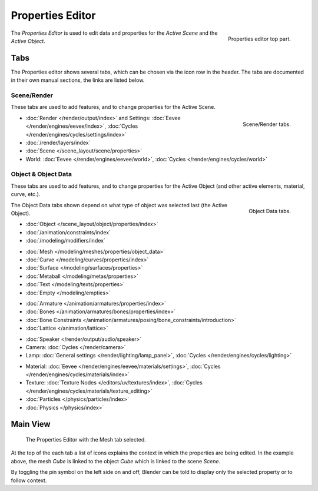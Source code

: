 .. _bpy.types.SpaceProperties:

*****************
Properties Editor
*****************

.. figure:: /images/editors_properties-editor_top.png
   :align: right

   Properties editor top part.

The *Properties Editor* is used to edit data and properties for the *Active Scene* and the *Active Object*.


Tabs
====

The Properties editor shows several tabs,
which can be chosen via the icon row in the header.
The tabs are documented in their own manual sections,
the links are listed below.


Scene/Render
------------

These tabs are used to add features, and to change properties for the Active Scene.

.. figure:: /images/editors_properties-editor_render.png
   :align: right

   Scene/Render tabs.

.. _properties-render-tab:

- :doc:`Render </render/output/index>` and Settings:
  :doc:`Eevee </render/engines/eevee/index>`, :doc:`Cycles </render/engines/cycles/settings/index>`
- :doc:`/render/layers/index`
- :doc:`Scene </scene_layout/scene/properties>`
- World: :doc:`Eevee </render/engines/eevee/world>`, :doc:`Cycles </render/engines/cycles/world>`


.. _properties-data-tabs:

Object & Object Data
--------------------

These tabs are used to add features, and to change properties for the Active Object
(and other active elements, material, curve, etc.).

.. figure:: /images/editors_properties-editor_object.png
   :align: right

   Object Data tabs.

The Object Data tabs shown depend on what type of object was selected last (the Active Object).

- :doc:`Object </scene_layout/object/properties/index>`
- :doc:`/animation/constraints/index`
- :doc:`/modeling/modifiers/index`

..

- :doc:`Mesh </modeling/meshes/properties/object_data>`
- :doc:`Curve </modeling/curves/properties/index>`
- :doc:`Surface </modeling/surfaces/properties>`
- :doc:`Metaball </modeling/metas/properties>`
- :doc:`Text </modeling/texts/properties>`
- :doc:`Empty </modeling/empties>`

..

- :doc:`Armature </animation/armatures/properties/index>`
- :doc:`Bones </animation/armatures/bones/properties/index>`
- :doc:`Bone Constraints </animation/armatures/posing/bone_constraints/introduction>`
- :doc:`Lattice </animation/lattice>`

..

- :doc:`Speaker </render/output/audio/speaker>`
- Camera: :doc:`Cycles </render/camera>`
- Lamp: :doc:`General settings </render/lighting/lamp_panel>`,
  :doc:`Cycles </render/engines/cycles/lighting>`

..

- Material: :doc:`Eevee </render/engines/eevee/materials/settings>`,
  :doc:`Cycles </render/engines/cycles/materials/index>`
- Texture: :doc:`Texture Nodes </editors/uv/textures/index>`,
  :doc:`Cycles </render/engines/cycles/materials/texture_editing>`
- :doc:`Particles </physics/particles/index>`
- :doc:`Physics </physics/index>`


.. (todo add) Generic Object Data page?


Main View
=========

.. figure:: /images/editors_properties-editor_interface.png

   The Properties Editor with the Mesh tab selected.

At the top of the each tab a list of icons explains the context in which the properties are being edited.
In the example above, the mesh *Cube* is linked to the object *Cube* which is linked to the scene *Scene*.

.. This is a branch of the scene graph?

By toggling the pin symbol on the left side on and off,
Blender can be told to display only the selected property or to follow context.
